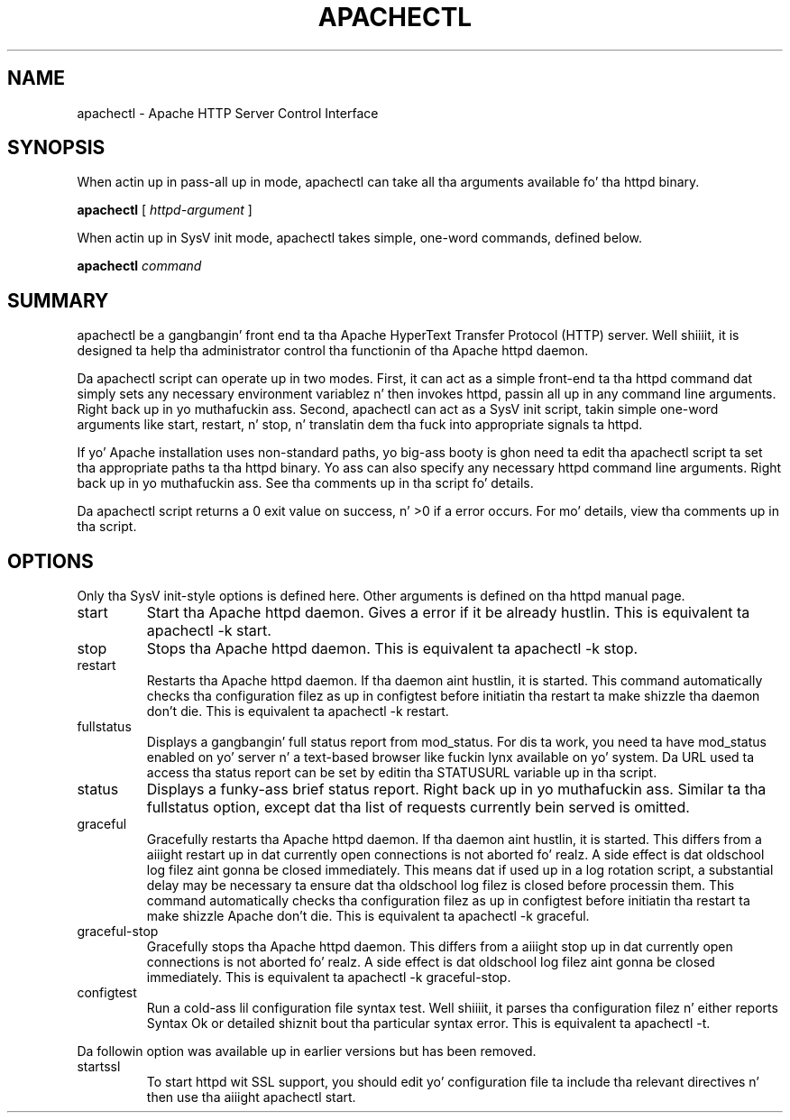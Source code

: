 .\" XXXXXXXXXXXXXXXXXXXXXXXXXXXXXXXXXXXXXXX
.\" DO NOT EDIT! Generated from XML source.
.\" XXXXXXXXXXXXXXXXXXXXXXXXXXXXXXXXXXXXXXX
.de Sh \" Subsection
.br
.if t .Sp
.ne 5
.PP
\fB\\$1\fR
.PP
..
.de Sp \" Vertical space (when we can't use .PP)
.if t .sp .5v
.if n .sp
..
.de Ip \" List item
.br
.ie \\n(.$>=3 .ne \\$3
.el .ne 3
.IP "\\$1" \\$2
..
.TH "APACHECTL" 8 "2005-08-26" "Apache HTTP Server" "apachectl"

.SH NAME
apachectl \- Apache HTTP Server Control Interface

.SH "SYNOPSIS"
 
.PP
When actin up in pass-all up in mode, apachectl can take all tha arguments available fo' tha httpd binary\&.
 
.PP
\fBapachectl\fR [ \fIhttpd-argument\fR ]
 
.PP
When actin up in SysV init mode, apachectl takes simple, one-word commands, defined below\&.
 
.PP
\fBapachectl\fR \fIcommand\fR
 

.SH "SUMMARY"
 
.PP
apachectl be a gangbangin' front end ta tha Apache HyperText Transfer Protocol (HTTP) server\&. Well shiiiit, it is designed ta help tha administrator control tha functionin of tha Apache httpd daemon\&.
 
.PP
Da apachectl script can operate up in two modes\&. First, it can act as a simple front-end ta tha httpd command dat simply sets any necessary environment variablez n' then invokes httpd, passin all up in any command line arguments\&. Right back up in yo muthafuckin ass. Second, apachectl can act as a SysV init script, takin simple one-word arguments like start, restart, n' stop, n' translatin dem tha fuck into appropriate signals ta httpd\&.
 
.PP
If yo' Apache installation uses non-standard paths, yo big-ass booty is ghon need ta edit tha apachectl script ta set tha appropriate paths ta tha httpd binary\&. Yo ass can also specify any necessary httpd command line arguments\&. Right back up in yo muthafuckin ass. See tha comments up in tha script fo' details\&.
 
.PP
Da apachectl script returns a 0 exit value on success, n' >0 if a error occurs\&. For mo' details, view tha comments up in tha script\&.
 

.SH "OPTIONS"
 
.PP
Only tha SysV init-style options is defined here\&. Other arguments is defined on tha httpd manual page\&.
 
 
.TP
start
Start tha Apache httpd daemon\&. Gives a error if it be already hustlin\&. This is equivalent ta apachectl -k start\&.  
.TP
stop
Stops tha Apache httpd daemon\&. This is equivalent ta apachectl -k stop\&.  
.TP
restart
Restarts tha Apache httpd daemon\&. If tha daemon aint hustlin, it is started\&. This command automatically checks tha configuration filez as up in configtest before initiatin tha restart ta make shizzle tha daemon don't die\&. This is equivalent ta apachectl -k restart\&.  
.TP
fullstatus
Displays a gangbangin' full status report from mod_status\&. For dis ta work, you need ta have mod_status enabled on yo' server n' a text-based browser like fuckin lynx available on yo' system\&. Da URL used ta access tha status report can be set by editin tha STATUSURL variable up in tha script\&.  
.TP
status
Displays a funky-ass brief status report\&. Right back up in yo muthafuckin ass. Similar ta tha fullstatus option, except dat tha list of requests currently bein served is omitted\&.  
.TP
graceful
Gracefully restarts tha Apache httpd daemon\&. If tha daemon aint hustlin, it is started\&. This differs from a aiiight restart up in dat currently open connections is not aborted\& fo' realz. A side effect is dat oldschool log filez aint gonna be closed immediately\&. This means dat if used up in a log rotation script, a substantial delay may be necessary ta ensure dat tha oldschool log filez is closed before processin them\&. This command automatically checks tha configuration filez as up in configtest before initiatin tha restart ta make shizzle Apache don't die\&. This is equivalent ta apachectl -k graceful\&.  
.TP
graceful-stop
Gracefully stops tha Apache httpd daemon\&. This differs from a aiiight stop up in dat currently open connections is not aborted\& fo' realz. A side effect is dat oldschool log filez aint gonna be closed immediately\&. This is equivalent ta apachectl -k graceful-stop\&.  
.TP
configtest
Run a cold-ass lil configuration file syntax test\&. Well shiiiit, it parses tha configuration filez n' either reports Syntax Ok or detailed shiznit bout tha particular syntax error\&. This is equivalent ta apachectl -t\&.  
 
.PP
Da followin option was available up in earlier versions but has been removed\&.
 
 
.TP
startssl
To start httpd wit SSL support, you should edit yo' configuration file ta include tha relevant directives n' then use tha aiiight apachectl start\&.  
 
